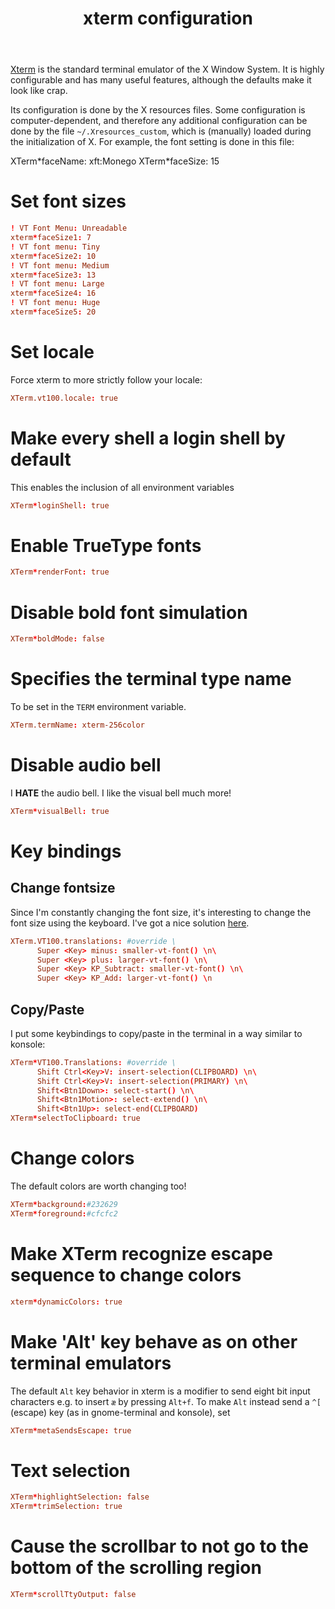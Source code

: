 #+title: xterm configuration
#+property: header-args  :mkdirp yes
#+property: header-args+ :tangle-mode (identity #o644)
#+property: header-args+ :noweb yes
#+property: header-args+ :tangle "xterm/.config/xterm/xterm_xresources"

[[https://en.wikipedia.org/wiki/Xterm][Xterm]] is the standard terminal emulator of the X Window System. It is highly configurable and has many useful features, although the defaults make it look like crap.

Its configuration is done by the X resources files. Some configuration is computer-dependent, and therefore any additional configuration can be done by the file =~/.Xresources_custom=, which is (manually) loaded during the initialization of X. For example, the font setting is done in this file:
#+begin_example conf
XTerm*faceName: xft:Monego
XTerm*faceSize: 15
#+end_example

* Set font sizes

#+begin_src conf
! VT Font Menu: Unreadable
xterm*faceSize1: 7
! VT font menu: Tiny
xterm*faceSize2: 10
! VT font menu: Medium
xterm*faceSize3: 13
! VT font menu: Large
xterm*faceSize4: 16
! VT font menu: Huge
xterm*faceSize5: 20
#+end_src

* Set locale

Force xterm to more strictly follow your locale:
#+begin_src conf
XTerm.vt100.locale: true
#+end_src

* Make every shell a login shell by default

This enables the inclusion of all environment variables

#+begin_src conf
XTerm*loginShell: true
#+end_src

* Enable TrueType fonts

#+begin_src conf
XTerm*renderFont: true
#+end_src

* Disable bold font simulation

#+begin_src conf
XTerm*boldMode: false
#+end_src

* Specifies the terminal type name

To be set in the =TERM= environment variable.

#+begin_src conf
XTerm.termName: xterm-256color
#+end_src

* Disable audio bell

I *HATE* the audio bell. I like the visual bell much more!
#+begin_src conf
XTerm*visualBell: true
#+end_src

* Key bindings
** Change fontsize

Since I'm constantly changing the font size, it's interesting to change the font size using the keyboard. I've got a nice solution [[https://blog.rot13.org/2010/03/change-font-size-in-xterm-using-keyboard.html][here]].
#+begin_src conf
XTerm.VT100.translations: #override \
      Super <Key> minus: smaller-vt-font() \n\
      Super <Key> plus: larger-vt-font() \n\
      Super <Key> KP_Subtract: smaller-vt-font() \n\
      Super <Key> KP_Add: larger-vt-font() \n
#+end_src

** Copy/Paste

I put some keybindings to copy/paste in the terminal in a way similar to konsole:
#+begin_src conf
XTerm*VT100.Translations: #override \
      Shift Ctrl<Key>V: insert-selection(CLIPBOARD) \n\
      Shift Ctrl<Key>V: insert-selection(PRIMARY) \n\
      Shift<Btn1Down>: select-start() \n\
      Shift<Btn1Motion>: select-extend() \n\
      Shift<Btn1Up>: select-end(CLIPBOARD)
XTerm*selectToClipboard: true
#+end_src

* Change colors

The default colors are worth changing too!
#+begin_src conf
XTerm*background:#232629
XTerm*foreground:#cfcfc2
#+end_src

* Make XTerm recognize escape sequence to change colors

#+begin_src conf
xterm*dynamicColors: true
#+end_src

* Make 'Alt' key behave as on other terminal emulators

The default =Alt= key behavior in xterm is a modifier to send eight bit input characters e.g. to insert =æ= by pressing =Alt+f=. To make =Alt= instead send a =^[= (escape) key (as in gnome-terminal and konsole), set 

#+begin_src conf
XTerm*metaSendsEscape: true
#+end_src

* Text selection

#+begin_src conf
XTerm*highlightSelection: false
XTerm*trimSelection: true
#+end_src

* Cause the scrollbar to not go to the bottom of the scrolling region

#+begin_src conf
XTerm*scrollTtyOutput: false
#+end_src


